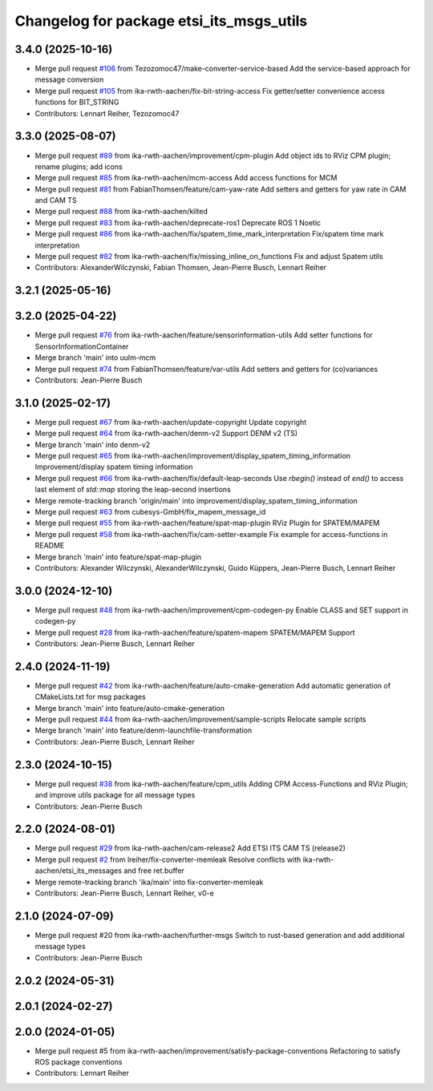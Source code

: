 ^^^^^^^^^^^^^^^^^^^^^^^^^^^^^^^^^^^^^^^^^
Changelog for package etsi_its_msgs_utils
^^^^^^^^^^^^^^^^^^^^^^^^^^^^^^^^^^^^^^^^^

3.4.0 (2025-10-16)
------------------
* Merge pull request `#106 <https://github.com/ika-rwth-aachen/etsi_its_messages/issues/106>`_ from Tezozomoc47/make-converter-service-based
  Add the service-based approach for message conversion
* Merge pull request `#105 <https://github.com/ika-rwth-aachen/etsi_its_messages/issues/105>`_ from ika-rwth-aachen/fix-bit-string-access
  Fix getter/setter convenience access functions for BIT_STRING
* Contributors: Lennart Reiher, Tezozomoc47

3.3.0 (2025-08-07)
------------------
* Merge pull request `#89 <https://github.com/ika-rwth-aachen/etsi_its_messages/issues/89>`_ from ika-rwth-aachen/improvement/cpm-plugin
  Add object ids to RViz CPM plugin; rename plugins; add icons
* Merge pull request `#85 <https://github.com/ika-rwth-aachen/etsi_its_messages/issues/85>`_ from ika-rwth-aachen/mcm-access
  Add access functions for MCM
* Merge pull request `#81 <https://github.com/ika-rwth-aachen/etsi_its_messages/issues/81>`_ from FabianThomsen/feature/cam-yaw-rate
  Add setters and getters for yaw rate in CAM and CAM TS
* Merge pull request `#88 <https://github.com/ika-rwth-aachen/etsi_its_messages/issues/88>`_ from ika-rwth-aachen/kilted
* Merge pull request `#83 <https://github.com/ika-rwth-aachen/etsi_its_messages/issues/83>`_ from ika-rwth-aachen/deprecate-ros1
  Deprecate ROS 1 Noetic
* Merge pull request `#86 <https://github.com/ika-rwth-aachen/etsi_its_messages/issues/86>`_ from ika-rwth-aachen/fix/spatem_time_mark_interpretation
  Fix/spatem time mark interpretation
* Merge pull request `#82 <https://github.com/ika-rwth-aachen/etsi_its_messages/issues/82>`_ from ika-rwth-aachen/fix/missing_inline_on_functions
  Fix and adjust Spatem utils
* Contributors: AlexanderWilczynski, Fabian Thomsen, Jean-Pierre Busch, Lennart Reiher

3.2.1 (2025-05-16)
------------------

3.2.0 (2025-04-22)
------------------
* Merge pull request `#76 <https://github.com/ika-rwth-aachen/etsi_its_messages/issues/76>`_ from ika-rwth-aachen/feature/sensorinformation-utils
  Add setter functions for SensorInformationContainer
* Merge branch 'main' into uulm-mcm
* Merge pull request `#74 <https://github.com/ika-rwth-aachen/etsi_its_messages/issues/74>`_ from FabianThomsen/feature/var-utils
  Add setters and getters for (co)variances
* Contributors: Jean-Pierre Busch

3.1.0 (2025-02-17)
------------------
* Merge pull request `#67 <https://github.com/ika-rwth-aachen/etsi_its_messages/issues/67>`_ from ika-rwth-aachen/update-copyright
  Update copyright
* Merge pull request `#64 <https://github.com/ika-rwth-aachen/etsi_its_messages/issues/64>`_ from ika-rwth-aachen/denm-v2
  Support DENM v2 (TS)
* Merge branch 'main' into denm-v2
* Merge pull request `#65 <https://github.com/ika-rwth-aachen/etsi_its_messages/issues/65>`_ from ika-rwth-aachen/improvement/display_spatem_timing_information
  Improvement/display spatem timing information
* Merge pull request `#66 <https://github.com/ika-rwth-aachen/etsi_its_messages/issues/66>`_ from ika-rwth-aachen/fix/default-leap-seconds
  Use `rbegin()` instead of `end()` to access last element of `std::map` storing the leap-second insertions
* Merge remote-tracking branch 'origin/main' into improvement/display_spatem_timing_information
* Merge pull request `#63 <https://github.com/ika-rwth-aachen/etsi_its_messages/issues/63>`_ from cubesys-GmbH/fix_mapem_message_id
* Merge pull request `#55 <https://github.com/ika-rwth-aachen/etsi_its_messages/issues/55>`_ from ika-rwth-aachen/feature/spat-map-plugin
  RViz Plugin for SPATEM/MAPEM
* Merge pull request `#58 <https://github.com/ika-rwth-aachen/etsi_its_messages/issues/58>`_ from ika-rwth-aachen/fix/cam-setter-example
  Fix example for access-functions in README
* Merge branch 'main' into feature/spat-map-plugin
* Contributors: Alexander Wilczynski, AlexanderWilczynski, Guido Küppers, Jean-Pierre Busch, Lennart Reiher

3.0.0 (2024-12-10)
------------------
* Merge pull request `#48 <https://github.com/ika-rwth-aachen/etsi_its_messages/issues/48>`_ from ika-rwth-aachen/improvement/cpm-codegen-py
  Enable CLASS and SET support in codegen-py
* Merge pull request `#28 <https://github.com/ika-rwth-aachen/etsi_its_messages/issues/28>`_ from ika-rwth-aachen/feature/spatem-mapem
  SPATEM/MAPEM Support
* Contributors: Jean-Pierre Busch, Lennart Reiher

2.4.0 (2024-11-19)
------------------
* Merge pull request `#42 <https://github.com/ika-rwth-aachen/etsi_its_messages/issues/42>`_ from ika-rwth-aachen/feature/auto-cmake-generation
  Add automatic generation of CMakeLists.txt for msg packages
* Merge branch 'main' into feature/auto-cmake-generation
* Merge pull request `#44 <https://github.com/ika-rwth-aachen/etsi_its_messages/issues/44>`_ from ika-rwth-aachen/improvement/sample-scripts
  Relocate sample scripts
* Merge branch 'main' into feature/denm-launchfile-transformation
* Contributors: Jean-Pierre Busch, Lennart Reiher

2.3.0 (2024-10-15)
------------------
* Merge pull request `#38 <https://github.com/ika-rwth-aachen/etsi_its_messages/issues/38>`_ from ika-rwth-aachen/feature/cpm_utils
  Adding CPM Access-Functions and RViz Plugin; and improve utils package for all message types
* Contributors: Jean-Pierre Busch

2.2.0 (2024-08-01)
------------------
* Merge pull request `#29 <https://github.com/ika-rwth-aachen/etsi_its_messages/issues/29>`_ from ika-rwth-aachen/cam-release2
  Add ETSI ITS CAM TS (release2)
* Merge pull request `#2 <https://github.com/ika-rwth-aachen/etsi_its_messages/issues/2>`_ from lreiher/fix-converter-memleak
  Resolve conflicts with ika-rwth-aachen/etsi_its_messages and free ret.buffer
* Merge remote-tracking branch 'ika/main' into fix-converter-memleak
* Contributors: Jean-Pierre Busch, Lennart Reiher, v0-e

2.1.0 (2024-07-09)
------------------
* Merge pull request #20 from ika-rwth-aachen/further-msgs
  Switch to rust-based generation and add additional message types
* Contributors: Jean-Pierre Busch

2.0.2 (2024-05-31)
------------------

2.0.1 (2024-02-27)
------------------

2.0.0 (2024-01-05)
------------------
* Merge pull request #5 from ika-rwth-aachen/improvement/satisfy-package-conventions
  Refactoring to satisfy ROS package conventions
* Contributors: Lennart Reiher
